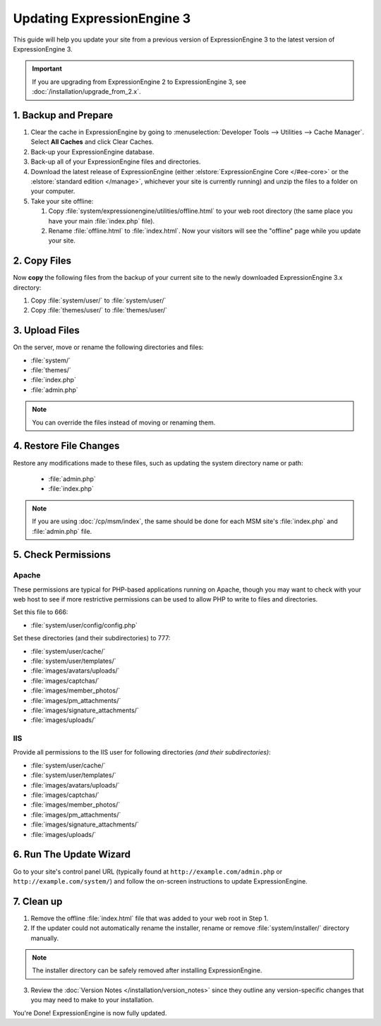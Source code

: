 ###########################
Updating ExpressionEngine 3
###########################

This guide will help you update your site from a previous version of ExpressionEngine 3 to the latest version of ExpressionEngine 3.

.. important:: If you are upgrading from ExpressionEngine 2 to ExpressionEngine 3, see :doc:`/installation/upgrade_from_2.x`.

*********************
1. Backup and Prepare
*********************

#. Clear the cache in ExpressionEngine by going to :menuselection:`Developer Tools --> Utilities --> Cache Manager`. Select **All Caches** and click Clear Caches.

#. Back-up your ExpressionEngine database.

#. Back-up all of your ExpressionEngine files and directories.

#. Download the latest release of ExpressionEngine (either :elstore:`ExpressionEngine Core </#ee-core>` or the :elstore:`standard edition </manage>`, whichever your site is currently running) and unzip the files to a folder on your computer.

#. Take your site offline:

   #. Copy :file:`system/expressionengine/utilities/offline.html` to your web root directory (the same place you have your main :file:`index.php` file).

   #. Rename :file:`offline.html` to :file:`index.html`. Now your visitors will see the "offline" page while you update your site.

*************
2. Copy Files
*************

Now **copy** the following files from the backup of your current site to the newly downloaded ExpressionEngine 3.x directory:

#. Copy :file:`system/user/` to :file:`system/user/`

#. Copy :file:`themes/user/` to :file:`themes/user/`

***************
3. Upload Files
***************

On the server, move or rename the following directories and files:

- :file:`system/`
- :file:`themes/`
- :file:`index.php`
- :file:`admin.php`

.. note:: You can override the files instead of moving or renaming them.

***********************
4. Restore File Changes
***********************

Restore any modifications made to these files, such as updating the system directory name or path:

  - :file:`admin.php`
  - :file:`index.php`

.. note:: If you are using :doc:`/cp/msm/index`, the same should be done for each MSM site's :file:`index.php` and :file:`admin.php` file.

********************
5. Check Permissions
********************

Apache
======

These permissions are typical for PHP-based applications running on Apache, though you may want to check with your web host to see if more restrictive permissions can be used to allow PHP to write to files and directories.

Set this file to 666:

- :file:`system/user/config/config.php`

Set these directories (and their subdirectories) to 777:

- :file:`system/user/cache/`
- :file:`system/user/templates/`
- :file:`images/avatars/uploads/`
- :file:`images/captchas/`
- :file:`images/member_photos/`
- :file:`images/pm_attachments/`
- :file:`images/signature_attachments/`
- :file:`images/uploads/`

IIS
===

Provide all permissions to the IIS user for following directories *(and their subdirectories)*:

- :file:`system/user/cache/`
- :file:`system/user/templates/`
- :file:`images/avatars/uploads/`
- :file:`images/captchas/`
- :file:`images/member_photos/`
- :file:`images/pm_attachments/`
- :file:`images/signature_attachments/`
- :file:`images/uploads/`

************************
6. Run The Update Wizard
************************

Go to your site's control panel URL (typically found at ``http://example.com/admin.php`` or ``http://example.com/system/``) and follow the on-screen instructions to update ExpressionEngine.

.. _update_cleanup:

***********
7. Clean up
***********

1. Remove the offline :file:`index.html` file that was added to your web root in Step 1.

2. If the updater could not automatically rename the installer, rename or remove :file:`system/installer/` directory manually.

.. note:: The installer directory can be safely removed after installing ExpressionEngine.

3. Review the :doc:`Version Notes </installation/version_notes>` since they outline any version-specific changes that you may need to make to your installation.

You're Done! ExpressionEngine is now fully updated.

